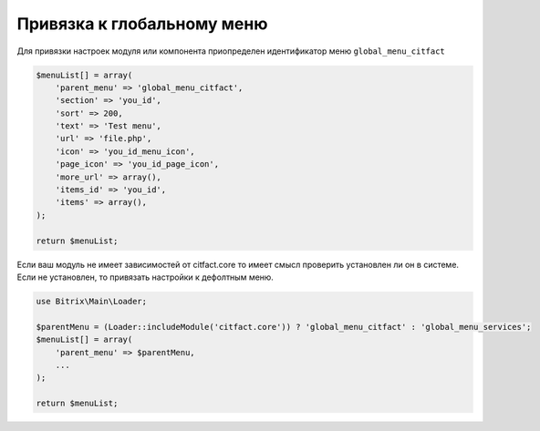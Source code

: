 Привязка к глобальному меню
=========

Для привязки настроек модуля или компонента приопределен идентификатор меню ``global_menu_citfact``

.. code-block:: php

  $menuList[] = array(
      'parent_menu' => 'global_menu_citfact',
      'section' => 'you_id',
      'sort' => 200,
      'text' => 'Test menu',
      'url' => 'file.php',
      'icon' => 'you_id_menu_icon',
      'page_icon' => 'you_id_page_icon',
      'more_url' => array(),
      'items_id' => 'you_id',
      'items' => array(),
  );
  
  return $menuList;
  
Если ваш модуль не имеет зависимостей от citfact.core то имеет смысл проверить установлен ли он в системе.
Если не установлен, то привязать настройки к дефолтным меню.

.. code-block:: php

  use Bitrix\Main\Loader;
  
  $parentMenu = (Loader::includeModule('citfact.core')) ? 'global_menu_citfact' : 'global_menu_services';
  $menuList[] = array(
      'parent_menu' => $parentMenu,
      ...
  );
  
  return $menuList;

